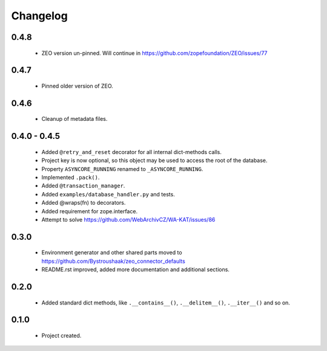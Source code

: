 Changelog
=========

0.4.8
-----
    - ZEO version un-pinned. Will continue in https://github.com/zopefoundation/ZEO/issues/77

0.4.7
-----
    - Pinned older version of ZEO.

0.4.6
-----
    - Cleanup of metadata files.

0.4.0 - 0.4.5
-------------
    - Added ``@retry_and_reset`` decorator for all internal dict-methods calls.
    - Project key is now optional, so this object may be used to access the root of the database.
    - Property ``ASYNCORE_RUNNING`` renamed to ``_ASYNCORE_RUNNING``.
    - Implemented ``.pack()``.
    - Added ``@transaction_manager``.
    - Added ``examples/database_handler.py`` and tests.
    - Added @wraps(fn) to decorators.
    - Added requirement for zope.interface.
    - Attempt to solve https://github.com/WebArchivCZ/WA-KAT/issues/86

0.3.0
-----
    - Environment generator and other shared parts moved to https://github.com/Bystroushaak/zeo_connector_defaults
    - README.rst improved, added more documentation and additional sections.

0.2.0
-----
    - Added standard dict methods, like ``.__contains__()``, ``.__delitem__()``, ``.__iter__()`` and so on.

0.1.0
-----
    - Project created.
